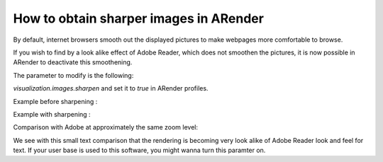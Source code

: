 How to obtain sharper images in ARender
=======================================

By default, internet browsers smooth out the displayed pictures to make webpages more comfortable to browse.

If you wish to find by a look alike effect of Adobe Reader, which does not smoothen the pictures, it is now possible in ARender to deactivate this smoothening. 

The parameter to modify is the following:  

*visualization.images.sharpen* and set it to *true* in ARender profiles.

Example before sharpening : 

.. image:: /_static/images/blurry.png

Example with sharpening : 

.. image:: /_static/images/unblurry.png

Comparison with Adobe at approximately the same zoom level:

.. image:: /_static/images/adobePixel.png

We see with this small text comparison that the rendering is becoming very look alike of Adobe Reader look and feel for text. If your user base is used to this software, you might wanna turn this paramter on. 
